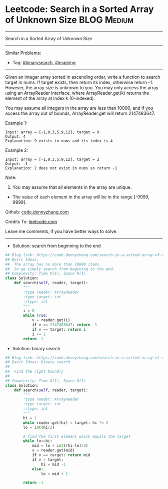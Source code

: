 * Leetcode: Search in a Sorted Array of Unknown Size             :BLOG:Medium:
#+STARTUP: showeverything
#+OPTIONS: toc:nil \n:t ^:nil creator:nil d:nil
:PROPERTIES:
:type:     binarysearch, inspiring
:END:
---------------------------------------------------------------------
Search in a Sorted Array of Unknown Size
---------------------------------------------------------------------
#+BEGIN_HTML
<a href="https://github.com/dennyzhang/code.dennyzhang.com/tree/master/problems/search-in-a-sorted-array-of-unknown-size"><img align="right" width="200" height="183" src="https://www.dennyzhang.com/wp-content/uploads/denny/watermark/github.png" /></a>
#+END_HTML
Similar Problems:
- Tag: [[https://code.dennyzhang.com/review-binarysearch][#binarysearch]],  [[https://code.dennyzhang.com/review-inspiring][#inspiring]]
---------------------------------------------------------------------
Given an integer array sorted in ascending order, write a function to search target in nums.  If target exists, then return its index, otherwise return -1. However, the array size is unknown to you. You may only access the array using an ArrayReader interface, where ArrayReader.get(k) returns the element of the array at index k (0-indexed).

You may assume all integers in the array are less than 10000, and if you access the array out of bounds, ArrayReader.get will return 2147483647.

Example 1:
#+BEGIN_EXAMPLE
Input: array = [-1,0,3,5,9,12], target = 9
Output: 4
Explanation: 9 exists in nums and its index is 4
#+END_EXAMPLE

Example 2:
#+BEGIN_EXAMPLE
Input: array = [-1,0,3,5,9,12], target = 2
Output: -1
Explanation: 2 does not exist in nums so return -1
#+END_EXAMPLE
 
Note:

1. You may assume that all elements in the array are unique.
- The value of each element in the array will be in the range [-9999, 9999].

Github: [[https://github.com/dennyzhang/code.dennyzhang.com/tree/master/problems/search-in-a-sorted-array-of-unknown-size][code.dennyzhang.com]]

Credits To: [[https://leetcode.com/problems/search-in-a-sorted-array-of-unknown-size/description/][leetcode.com]]

Leave me comments, if you have better ways to solve.
---------------------------------------------------------------------
- Solution: search from beginning to the end

#+BEGIN_SRC python
## Blog link: https://code.dennyzhang.com/search-in-a-sorted-array-of-unknown-size
## Basic Ideas:
##  The array has no more than 10000 items. 
##  So we simply search from begining to the end.
## Complexity: Time O(1), Space O(1)
class Solution:
    def search(self, reader, target):
        """
        :type reader: ArrayReader
        :type target: int
        :rtype: int
        """
        i = 0
        while True:
            v = reader.get(i)
            if v == 2147483647: return -1
            if v == target: return i
            i += 1
        return -1
#+END_SRC

- Solution: binary search

#+BEGIN_SRC python
## Blog link: https://code.dennyzhang.com/search-in-a-sorted-array-of-unknown-size
## Basic Ideas: binary search
##  
##  Find the right boundry
##
## Complexity: Time O(1), Space O(1)
class Solution:
    def search(self, reader, target):
        """
        :type reader: ArrayReader
        :type target: int
        :rtype: int
        """
        hi = 1
        while reader.get(hi) < target: hi *= 2
        lo = int(hi/2)

        # find the first element which equals the target
        while lo<=hi:
            mid = lo + int((hi-lo)/2)
            v = reader.get(mid)
            if v == target: return mid
            if v > target:
                hi = mid -1
            else:
                lo = mid + 1
                
        return -1
#+END_SRC

#+BEGIN_HTML
<div style="overflow: hidden;">
<div style="float: left; padding: 5px"> <a href="https://www.linkedin.com/in/dennyzhang001"><img src="https://www.dennyzhang.com/wp-content/uploads/sns/linkedin.png" alt="linkedin" /></a></div>
<div style="float: left; padding: 5px"><a href="https://github.com/dennyzhang"><img src="https://www.dennyzhang.com/wp-content/uploads/sns/github.png" alt="github" /></a></div>
<div style="float: left; padding: 5px"><a href="https://www.dennyzhang.com/slack" target="_blank" rel="nofollow"><img src="https://www.dennyzhang.com/wp-content/uploads/sns/slack.png" alt="slack"/></a></div>
</div>
#+END_HTML
